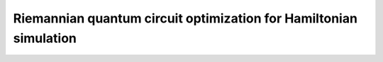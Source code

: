 Riemannian quantum circuit optimization for Hamiltonian simulation
==================================================================
